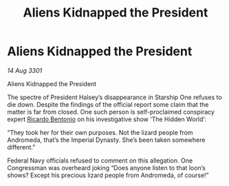 :PROPERTIES:
:ID:       be8a1ab5-b621-4044-9cfd-fe5f12eb2782
:END:
#+title: Aliens Kidnapped the President
#+filetags: :3301:Empire:Federation:galnet:

* Aliens Kidnapped the President

/14 Aug 3301/

Aliens Kidnapped the President 
 
The spectre of President Halsey’s disappearance in Starship One refuses to die down. Despite the findings of the official report some claim that the matter is far from closed. One such person is self-proclaimed conspiracy expert [[id:0766a856-8f47-43b8-9242-b40309dbf07f][Ricardo Bentonio]] on his investigative show ‘The Hidden World’: 

“They took her for their own purposes. Not the lizard people from Andromeda, that’s the Imperial Dynasty. She’s been taken somewhere different.” 

Federal Navy officials refused to comment on this allegation. One Congressman was overheard joking “Does anyone listen to that loon’s shows? Except his precious lizard people from Andromeda, of course!”
